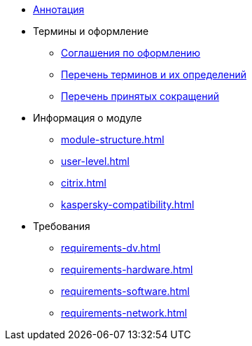 * xref:index.adoc[Аннотация]

* Термины и оформление
** xref:formatting.adoc[Соглашения по оформлению]
** xref:terms.adoc[Перечень терминов и их определений]
** xref:abbreviations.adoc[Перечень принятых сокращений]

* Информация о модуле
** xref:module-structure.adoc[]
** xref:user-level.adoc[]
** xref:citrix.adoc[]
** xref:kaspersky-compatibility.adoc[]

* Требования
** xref:requirements-dv.adoc[]
** xref:requirements-hardware.adoc[]
** xref:requirements-software.adoc[]
** xref:requirements-network.adoc[]